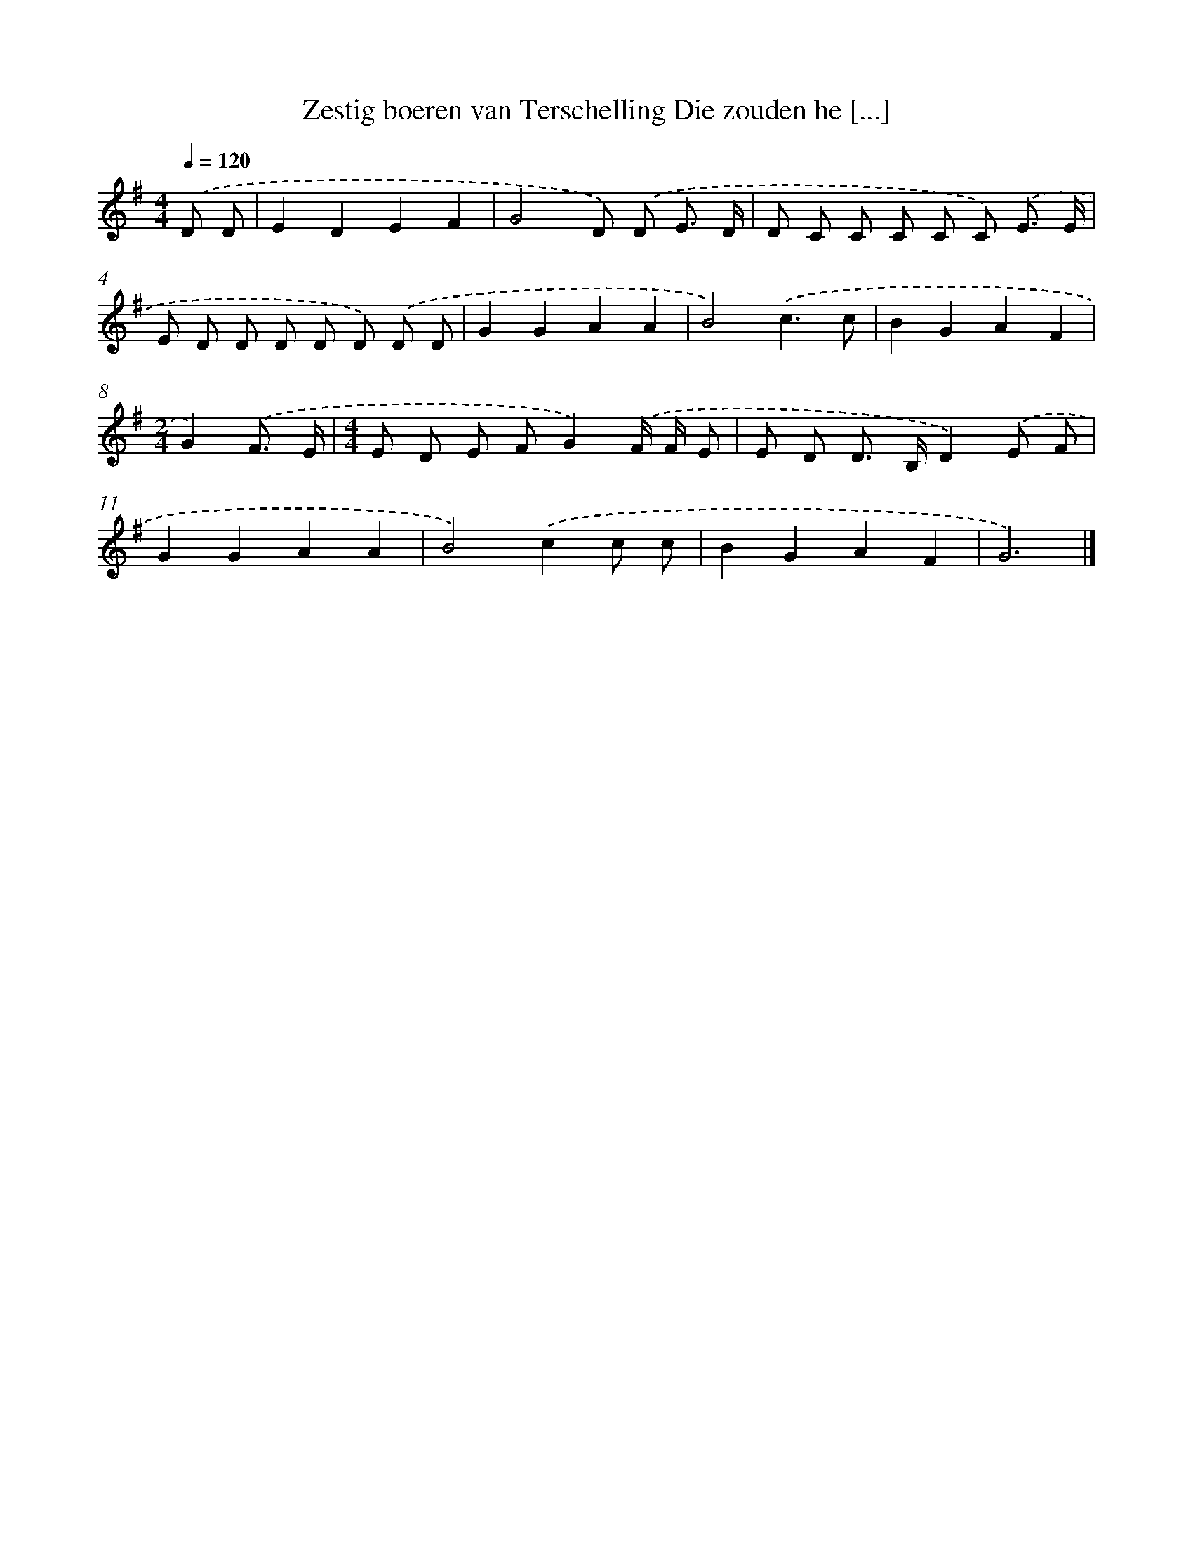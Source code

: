X: 1184
T: Zestig boeren van Terschelling Die zouden he [...]
%%abc-version 2.0
%%abcx-abcm2ps-target-version 5.9.1 (29 Sep 2008)
%%abc-creator hum2abc beta
%%abcx-conversion-date 2018/11/01 14:35:40
%%humdrum-veritas 2432288634
%%humdrum-veritas-data 1932457898
%%continueall 1
%%barnumbers 0
L: 1/8
M: 4/4
Q: 1/4=120
K: G clef=treble
.('D D [I:setbarnb 1]|
E2D2E2F2 |
G4D) .('D E3/ D/ |
D C C C C C) .('E3/ E/ |
E D D D D D) .('D D |
G2G2A2A2 |
B4).('c3c |
B2G2A2F2 |
[M:2/4]G2).('F3/ E/ |
[M:4/4]E D E FG2).('F/ F/ E |
E D D> B,D2).('E F |
G2G2A2A2 |
B4).('c2c c |
B2G2A2F2 |
G6) |]
